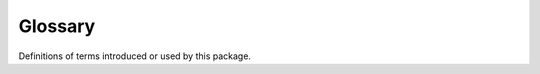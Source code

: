 .. _glossary:

########
Glossary
########

Definitions of terms introduced or used by this package.

.. glossary::
